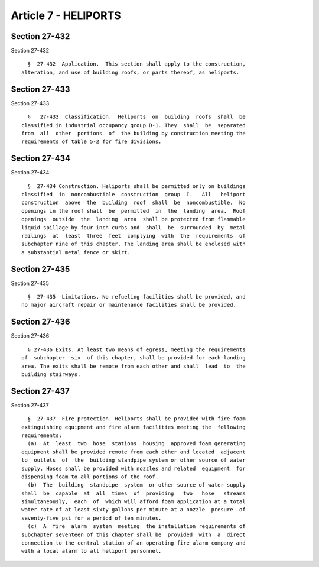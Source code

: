 Article 7 - HELIPORTS
=====================

Section 27-432
--------------

Section 27-432 ::    
        
     
        §  27-432  Application.  This section shall apply to the construction,
      alteration, and use of building roofs, or parts thereof, as heliports.
    
    
    
    
    
    
    

Section 27-433
--------------

Section 27-433 ::    
        
     
        §   27-433  Classification.  Heliports  on  building  roofs  shall  be
      classified in industrial occupancy group D-1. They  shall  be  separated
      from  all  other  portions  of  the building by construction meeting the
      requirements of table 5-2 for fire divisions.
    
    
    
    
    
    
    

Section 27-434
--------------

Section 27-434 ::    
        
     
        §  27-434 Construction. Heliports shall be permitted only on buildings
      classified  in  noncombustible  construction  group  I.   All   heliport
      construction  above  the  building  roof  shall  be  noncombustible.  No
      openings in the roof shall  be  permitted  in  the  landing  area.  Roof
      openings  outside  the  landing  area  shall be protected from flammable
      liquid spillage by four inch curbs and  shall  be  surrounded  by  metal
      railings  at  least  three  feet  complying  with  the  requirements  of
      subchapter nine of this chapter. The landing area shall be enclosed with
      a substantial metal fence or skirt.
    
    
    
    
    
    
    

Section 27-435
--------------

Section 27-435 ::    
        
     
        §  27-435  Limitations. No refueling facilities shall be provided, and
      no major aircraft repair or maintenance facilities shall be provided.
    
    
    
    
    
    
    

Section 27-436
--------------

Section 27-436 ::    
        
     
        § 27-436 Exits. At least two means of egress, meeting the requirements
      of  subchapter  six  of this chapter, shall be provided for each landing
      area. The exits shall be remote from each other and shall  lead  to  the
      building stairways.
    
    
    
    
    
    
    

Section 27-437
--------------

Section 27-437 ::    
        
     
        §  27-437  Fire protection. Heliports shall be provided with fire-foam
      extinguishing equipment and fire alarm facilities meeting the  following
      requirements:
        (a)  At  least  two  hose  stations  housing  approved foam generating
      equipment shall be provided remote from each other and located  adjacent
      to  outlets  of  the  building standpipe system or other source of water
      supply. Hoses shall be provided with nozzles and related  equipment  for
      dispensing foam to all portions of the roof.
        (b)  The  building  standpipe  system  or other source of water supply
      shall  be  capable  at  all  times  of  providing   two   hose   streams
      simultaneously,  each  of  which will afford foam application at a total
      water rate of at least sixty gallons per minute at a nozzle  presure  of
      seventy-five psi for a period of ten minutes.
        (c)  A  fire  alarm  system  meeting  the installation requirements of
      subchapter seventeen of this chapter shall be  provided  with  a  direct
      connection to the central station of an operating fire alarm company and
      with a local alarm to all heliport personnel.
    
    
    
    
    
    
    


